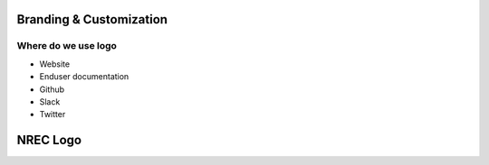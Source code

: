 ========================
Branding & Customization
========================

Where do we use logo
====================

* Website
* Enduser documentation
* Github
* Slack
* Twitter

==========
NREC Logo
==========

.. image:: images/nrec-horizontal_dark.svg

.. image:: images/nrec-horizontal_light.svg
